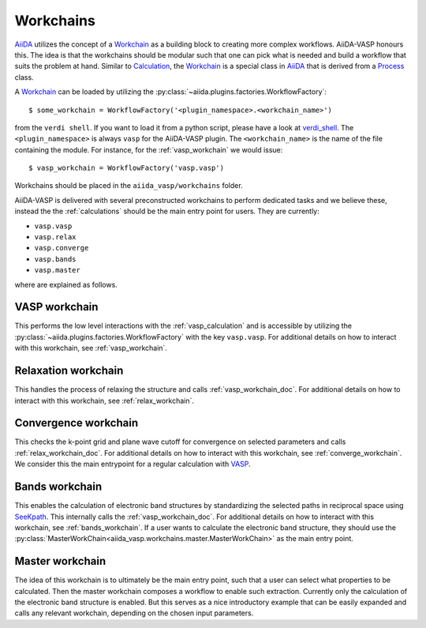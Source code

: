 .. _workchains:

==========
Workchains
==========

`AiiDA`_ utilizes the concept of a `Workchain`_ as a building block to creating more complex workflows. AiiDA-VASP honours this. The idea is that the workchains should be modular such that one can pick what is needed and build a workflow that suits the problem at hand. Similar to `Calculation`_, the `Workchain`_ is a special class in `AiiDA`_ that is derived from a `Process`_ class.

A `Workchain`_ can be loaded by utilizing the :py:class:`~aiida.plugins.factories.WorkflowFactory`::

  $ some_workchain = WorkflowFactory('<plugin_namespace>.<workchain_name>')

from the ``verdi shell``. If you want to load it from a python script, please have a look at `verdi_shell`_. The ``<plugin_namespace>`` is always ``vasp`` for the AiiDA-VASP plugin. The ``<workchain_name>`` is the name of the file containing the module. For instance, for the :ref:`vasp_workchain` we would issue::

  $ vasp_workchain = WorkflowFactory('vasp.vasp')

Workchains should be placed in the ``aiida_vasp/workchains`` folder.

AiiDA-VASP is delivered with several preconstructed workchains to perform dedicated tasks and we believe these, instead the the :ref:`calculations` should be the main entry point for users. They are currently:

- ``vasp.vasp``
- ``vasp.relax``
- ``vasp.converge``
- ``vasp.bands``
- ``vasp.master``

where are explained as follows.

.. _vasp_workchain_doc:

VASP workchain
------------------
This performs the low level interactions with the :ref:`vasp_calculation` and is accessible by utilizing the :py:class:`~aiida.plugins.factories.WorkflowFactory` with the key ``vasp.vasp``. For additional details on how to interact with this workchain, see :ref:`vasp_workchain`.

.. _relax_workchain_doc:

Relaxation workchain
------------------------
This handles the process of relaxing the structure and calls :ref:`vasp_workchain_doc`. For additional details on how to interact with this workchain, see :ref:`relax_workchain`.

.. _converge_workchain_doc:

Convergence workchain
-------------------------
This checks the k-point grid and plane wave cutoff for convergence on selected parameters and calls :ref:`relax_workchain_doc`. For additional details on how to interact with this workchain, see :ref:`converge_workchain`. We consider this the main entrypoint for a regular calculation with `VASP`_.

.. _bands_workchain_doc:

Bands workchain
-------------------
This enables the calculation of electronic band structures by standardizing the selected paths in reciprocal space using `SeeKpath`_. This internally calls the :ref:`vasp_workchain_doc`. For additional details on how to interact with this workchain, see :ref:`bands_workchain`. If a user wants to calculate the electronic band structure, they should use the :py:class:`MasterWorkChain<aiida_vasp.workchains.master.MasterWorkChain>` as the main entry point.

.. _master_workchain_doc:

Master workchain
--------------------
The idea of this workchain is to ultimately be the main entry point, such that a user can select what properties to be calculated. Then the master workchain composes a workflow to enable such extraction. Currently only the calculation of the electronic band structure is enabled. But this serves as a nice introductory example that can be easily expanded and calls any relevant workchain, depending on the chosen input parameters.

.. _AiiDA: https://www.aiida.net
.. _Workchain: https://aiida.readthedocs.io/projects/aiida-core/en/latest/concepts/workflows.html#work-chains
.. _Process: https://aiida.readthedocs.io/projects/aiida-core/en/latest/concepts/processes.html
.. _Calculation: https://aiida.readthedocs.io/projects/aiida-core/en/latest/concepts/calculations.html
.. _VASP: https://www.vasp.at
.. _`SeeKpath`: https://github.com/giovannipizzi/seekpath
.. _verdi_shell: https://aiida.readthedocs.io/projects/aiida-core/en/latest/working_with_aiida/scripting.html
